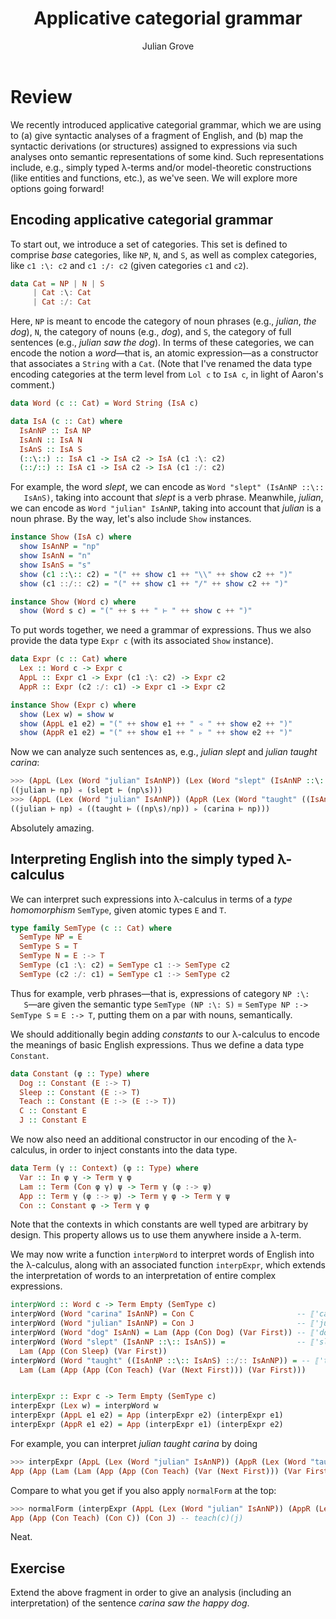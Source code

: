 #+html_head: <link rel="stylesheet" type="text/css" href="../../htmlize.css"/>
#+html_head: <link rel="stylesheet" type="text/css" href="../../readtheorg.css"/>
#+html_head: <script src="../../jquery.min.js"></script>
#+html_head: <script src="../../bootstrap.min.js"></script>
#+html_head: <script type="text/javascript" src="../../readtheorg.js"></script>

#+Author: Julian Grove
#+Title: Applicative categorial grammar

* Review
  We recently introduced applicative categorial grammar, which we are using to
  (a) give syntactic analyses of a fragment of English, and (b) map the
  syntactic derivations (or structures) assigned to expressions via such
  analyses onto semantic representations of some kind. Such representations
  include, e.g., simply typed λ-terms and/or model-theoretic constructions (like
  entities and functions, etc.), as we've seen. We will explore more options
  going forward!

** Encoding applicative categorial grammar
   To start out, we introduce a set of categories. This set is defined to
   comprise /base/ categories, like ~NP~, ~N~, and ~S~, as well as complex categories,
   like ~c1 :\: c2~ and ~c1 :/∶ c2~ (given categories ~c1~ and ~c2~).
   #+begin_src haskell
     data Cat = NP | N | S
 	      | Cat :\: Cat
	      | Cat :/: Cat
   #+end_src
   Here, ~NP~ is meant to encode the category of noun phrases (e.g., /julian/, /the
   dog/), ~N~, the category of nouns (e.g., /dog/), and ~S~, the category of full
   sentences (e.g., /julian saw the dog/). In terms of these categories, we can
   encode the notion a /word/---that is, an atomic expression---as a constructor
   that associates a ~String~ with a ~Cat~. (Note that I've renamed the data type
   encoding categories at the term level from ~Lol c~ to ~IsA c~, in light of
   Aaron's comment.)
   #+begin_src haskell
     data Word (c :: Cat) = Word String (IsA c)

     data IsA (c :: Cat) where
       IsAnNP :: IsA NP
       IsAnN :: IsA N
       IsAnS :: IsA S
       (::\::) :: IsA c1 -> IsA c2 -> IsA (c1 :\: c2)
       (::/::) :: IsA c1 -> IsA c2 -> IsA (c1 :/: c2)
   #+end_src
   For example, the word /slept/, we can encode as ~Word "slept" (IsAnNP ::\::
   IsAnS)~, taking into account that /slept/ is a verb phrase. Meanwhile, /julian/,
   we can encode as ~Word "julian" IsAnNP~, taking into account that /julian/ is a
   noun phrase. By the way, let's also include ~Show~ instances.
   #+begin_src haskell
     instance Show (IsA c) where
       show IsAnNP = "np"
       show IsAnN = "n"
       show IsAnS = "s"
       show (c1 ::\:: c2) = "(" ++ show c1 ++ "\\" ++ show c2 ++ ")"
       show (c1 ::/:: c2) = "(" ++ show c1 ++ "/" ++ show c2 ++ ")"

     instance Show (Word c) where
       show (Word s c) = "(" ++ s ++ " ⊢ " ++ show c ++ ")"
   #+end_src
   
   To put words together, we need a grammar of expressions. Thus we also provide
   the data type ~Expr c~ (with its associated ~Show~ instance).
   #+begin_src haskell
     data Expr (c :: Cat) where
       Lex :: Word c -> Expr c
       AppL :: Expr c1 -> Expr (c1 :\: c2) -> Expr c2
       AppR :: Expr (c2 :/: c1) -> Expr c1 -> Expr c2

     instance Show (Expr c) where
       show (Lex w) = show w
       show (AppL e1 e2) = "(" ++ show e1 ++ " ◃ " ++ show e2 ++ ")"
       show (AppR e1 e2) = "(" ++ show e1 ++ " ▹ " ++ show e2 ++ ")"
   #+end_src
   Now we can analyze such sentences as, e.g., /julian slept/ and /julian taught
   carina/:
   #+begin_src haskell
     >>> (AppL (Lex (Word "julian" IsAnNP)) (Lex (Word "slept" (IsAnNP ::\:: IsAnS))))
     ((julian ⊢ np) ◃ (slept ⊢ (np\s)))
     >>> (AppL (Lex (Word "julian" IsAnNP)) (AppR (Lex (Word "taught" ((IsAnNP ::\:: IsAnS) ::/:: IsAnNP))) (Lex (Word "carina" IsAnNP))))
     ((julian ⊢ np) ◃ ((taught ⊢ ((np\s)/np)) ▹ (carina ⊢ np)))
   #+end_src
   Absolutely amazing.

** Interpreting English into the simply typed λ-calculus
   We can interpret such expressions into λ-calculus in terms of a /type
   homomorphism/ ~SemType~, given atomic types ~E~ and ~T~.
   #+begin_src haskell
     type family SemType (c :: Cat) where
       SemType NP = E
       SemType S = T
       SemType N = E :-> T
       SemType (c1 :\: c2) = SemType c1 :-> SemType c2
       SemType (c2 :/: c1) = SemType c1 :-> SemType c2
   #+end_src
   Thus for example, verb phrases---that is, expressions of category ~NP :\:
   S~---are given the semantic type ~SemType (NP :\: S)~ = ~SemType NP :-> SemType S~
   = ~E :-> T~, putting them on a par with nouns, semantically.

   We should additionally begin adding /constants/ to our λ-calculus to encode the
   meanings of basic English expressions. Thus we define a data type ~Constant~.
   #+begin_src haskell
     data Constant (φ :: Type) where
       Dog :: Constant (E :-> T)
       Sleep :: Constant (E :-> T)
       Teach :: Constant (E :-> (E :-> T))
       C :: Constant E
       J :: Constant E
   #+end_src
   We now also need an additional constructor in our encoding of the λ-calculus,
   in order to inject constants into the data type.
   #+begin_src haskell
     data Term (γ :: Context) (φ :: Type) where
       Var :: In φ γ -> Term γ φ
       Lam :: Term (Con φ γ) ψ -> Term γ (φ :-> ψ)
       App :: Term γ (φ :-> ψ) -> Term γ φ -> Term γ ψ
       Con :: Constant φ -> Term γ φ
   #+end_src
   Note that the contexts in which constants are well typed are arbitrary by
   design. This property allows us to use them anywhere inside a λ-term.

   We may now write a function ~interpWord~ to interpret words of English into the
   λ-calculus, along with an associated function ~interpExpr~, which extends the
   interpretation of words to an interpretation of entire complex expressions.
   #+begin_src haskell
     interpWord :: Word c -> Term Empty (SemType c)
     interpWord (Word "carina" IsAnNP) = Con C                       -- ⟦'carina'⟧ = c
     interpWord (Word "julian" IsAnNP) = Con J                       -- ⟦'julian'⟧ = j
     interpWord (Word "dog" IsAnN) = Lam (App (Con Dog) (Var First)) -- ⟦'dog'⟧ = λx.dog(x)
     interpWord (Word "slept" (IsAnNP ::\:: IsAnS)) =                -- ⟦'slept'⟧ = λx.sleep(x)
       Lam (App (Con Sleep) (Var First))
     interpWord (Word "taught" ((IsAnNP ::\:: IsAnS) ::/:: IsAnNP)) = -- ⟦'taught'⟧ = λx, y.teach(x)(y)
       Lam (Lam (App (App (Con Teach) (Var (Next First))) (Var First)))


     interpExpr :: Expr c -> Term Empty (SemType c)
     interpExpr (Lex w) = interpWord w
     interpExpr (AppL e1 e2) = App (interpExpr e2) (interpExpr e1)
     interpExpr (AppR e1 e2) = App (interpExpr e1) (interpExpr e2)
   #+end_src
   For example, you can interpret /julian taught carina/ by doing
   #+begin_src haskell
     >>> interpExpr (AppL (Lex (Word "julian" IsAnNP)) (AppR (Lex (Word "taught" ((IsAnNP ::\:: IsAnS) ::/:: IsAnNP))) (Lex (Word "carina" IsAnNP))))
     App (App (Lam (Lam (App (App (Con Teach) (Var (Next First))) (Var First)))) (Con C)) (Con J) -- (λx, y.teach(x)(y)) c j
   #+end_src
  Compare to what you get if you also apply ~normalForm~ at the top:
  #+begin_src haskell
    >>> normalForm (interpExpr (AppL (Lex (Word "julian" IsAnNP)) (AppR (Lex (Word "taught" ((IsAnNP ::\:: IsAnS) ::/:: IsAnNP))) (Lex (Word "carina" IsAnNP)))))
    App (App (Con Teach) (Con C)) (Con J) -- teach(c)(j)
   #+end_src
  Neat.

** Exercise
   Extend the above fragment in order to give an analysis (including an
   interpretation) of the sentence /carina saw the happy dog/.
